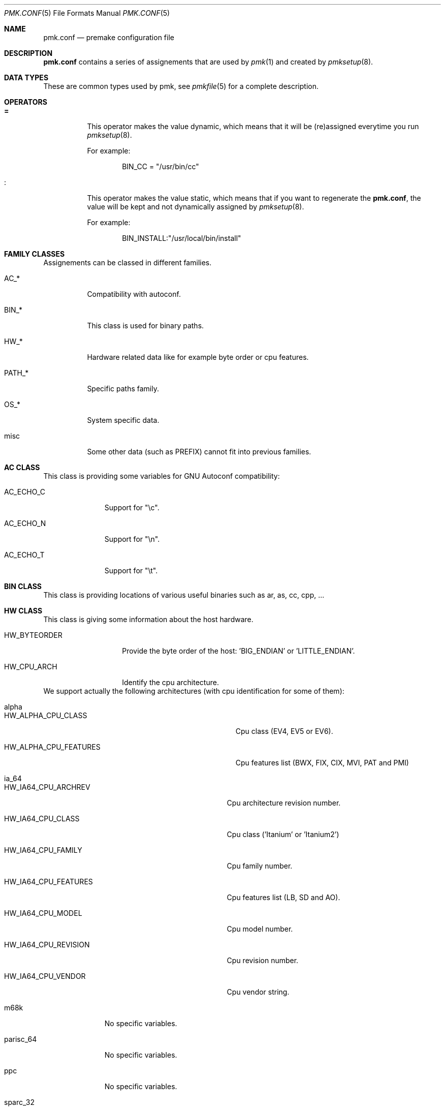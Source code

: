 .\" $Id$
.\"
.\" Copyright (c) 2003-2004 Xavier Santolaria <xavier@santolaria.net>
.\" Copyright (c) 2003-2005 Damien Couderc
.\" All rights reserved.
.\"
.\" Redistribution and use in source and binary forms, with or without
.\" modification, are permitted provided that the following conditions
.\" are met:
.\" - Redistribution of source code must retain the above copyright
.\"   notice, this list of conditions and the following disclaimer.
.\" - Redistributions in binary form must reproduce the above copyright
.\"   notice, this list of conditions and the following disclaimer in the
.\"   documentation and/or other materials provided with the distribution.
.\" - Neither the name of the copyright holder(s) nor the names of its
.\"   contributors may be used to endorse or promote products derived
.\"   from this software without specific prior written permission.
.\"
.\" THIS SOFTWARE IS PROVIDED BY THE AUTHOR ''AS IS'' AND ANY EXPRESS OR
.\" IMPLIED WARRANTIES, INCLUDING, BUT NOT LIMITED TO, THE IMPLIED WARRANTIES
.\" OF MERCHANTABILITY AND FITNESS FOR A PARTICULAR PURPOSE ARE DISCLAIMED.
.\" IN NO EVENT SHALL THE AUTHOR BE LIABLE FOR ANY DIRECT, INDIRECT,
.\" INCIDENTAL, SPECIAL, EXEMPLARY, OR CONSEQUENTIAL DAMAGES (INCLUDING, BUT
.\" NOT LIMITED TO, PROCUREMENT OF SUBSTITUTE GOODS OR SERVICES; LOSS OF USE,
.\" DATA, OR PROFITS; OR BUSINESS INTERRUPTION) HOWEVER CAUSED AND ON ANY
.\" THEORY OF LIABILITY, WHETHER IN CONTRACT, STRICT LIABILITY, OR TORT
.\" (INCLUDING NEGLIGENCE OR OTHERWISE) ARISING IN ANY WAY OUT OF THE USE OF
.\" THIS SOFTWARE, EVEN IF ADVISED OF THE POSSIBILITY OF SUCH DAMAGE.
.\"
.\"
.Dd April 03, 2003
.Dt PMK.CONF 5
.Os
.Sh NAME
.Nm pmk.conf
.Nd premake configuration file
.Sh DESCRIPTION
.Nm pmk.conf
contains a series of assignements that are used by
.Xr pmk 1
and created by
.Xr pmksetup 8 .
.
.Sh DATA TYPES
These are common types used by pmk, see
.Xr pmkfile 5
for a complete description.
.
.Sh OPERATORS
.Bl -tag -width Ds
.It Cm =
This operator makes the value dynamic, which means that it will
be (re)assigned everytime you run
.Xr pmksetup 8 .
.Pp
For example:
.Bd -literal -offset indent
BIN_CC = "/usr/bin/cc"
.Ed
.It Cm :
This operator makes the value static, which means that if you want
to regenerate the
.Nm pmk.conf ,
the value will be kept and not dynamically assigned by
.Xr pmksetup 8 .
.Pp
For example:
.Bd -literal -offset indent
BIN_INSTALL:"/usr/local/bin/install"
.Ed
.El
.Pp
.
.Sh FAMILY CLASSES
Assignements can be classed in different families.
.Bl -tag -width PATH_*
.It Ev AC_*
Compatibility with autoconf.
.It Ev BIN_*
This class is used for binary paths.
.It Ev HW_*
Hardware related data like for example byte order or cpu features.
.It Ev PATH_*
Specific paths family.
.It Ev OS_*
System specific data.
.It Ev misc
Some other data (such as PREFIX) cannot fit into previous families.
.El
.
.Sh AC CLASS
This class is providing some variables for GNU Autoconf compatibility:
.Bl -tag -width AC_ECHO_C
.It Ev AC_ECHO_C
Support for "\\c".
.It Ev AC_ECHO_N
Support for "\\n".
.It Ev AC_ECHO_T
Support for "\\t".
.El
.
.Sh BIN CLASS
This class is providing locations of various useful binaries such as ar, as, cc, cpp, ...
.
.Sh HW CLASS
This class is giving some information about the host hardware.
.Bl -tag -width HW_BYTEORDER
.It Ev HW_BYTEORDER
Provide the byte order of the host: 'BIG_ENDIAN' or 'LITTLE_ENDIAN'.
.It Ev HW_CPU_ARCH
Identify the cpu architecture.
.El
.
We support actually the following architectures (with cpu identification for some of them):
.Bl -tag -width parisc_64
.It Ev alpha
.Bl -tag -width HW_ALPHA_CPU_FEATURES
.It Ev HW_ALPHA_CPU_CLASS
Cpu class (EV4, EV5 or EV6).
.It Ev HW_ALPHA_CPU_FEATURES
Cpu features list (BWX, FIX, CIX, MVI, PAT and PMI)
.El
.
.It Ev ia_64
.Bl -tag -width HW_IA64_CPU_FEATURES
.It Ev HW_IA64_CPU_ARCHREV
Cpu architecture revision number.
.It Ev HW_IA64_CPU_CLASS
Cpu class ('Itanium' or 'Itanium2')
.It Ev HW_IA64_CPU_FAMILY
Cpu family number.
.It Ev HW_IA64_CPU_FEATURES
Cpu features list (LB, SD and AO).
.It Ev HW_IA64_CPU_MODEL
Cpu model number.
.It Ev HW_IA64_CPU_REVISION
Cpu revision number.
.It Ev HW_IA64_CPU_VENDOR
Cpu vendor string.
.El
.
.It Ev m68k
No specific variables.
.
.It Ev parisc_64
No specific variables.
.
.It Ev ppc
No specific variables.
.
.It Ev sparc_32
No specific variables.
.
.It Ev sparc_64
No specific variables.
.
.It Ev x86_32
.Bl -tag -width HW_X86_CPU_STD_VENDOR
.It Ev HW_X86_CPU_CLASS
Cpu family class (386, 486, 586, ...).
.It Ev HW_X86_CPU_EXTFAM
Extended family number.
.It Ev HW_X86_CPU_EXTMOD
Extended model number.
.It Ev HW_X86_CPU_FAMILY
Cpu family number.
.It Ev HW_X86_CPU_FEATURES
Cpu features list (FPU, VME, DE, PSE, TSC, ...).
.It Ev HW_X86_CPU_MODEL
Cpu model number.
.It Ev HW_X86_CPU_STD_VENDOR
Standardised cpu vendor ('INTEL', 'AMD', ...).
.It Ev HW_X86_CPU_VENDOR
Cpu vendor string.
.El
.
.It Ev x86_64
Same as x86_32 architecture.
.
.It Ev vax
No specific variables.
.El
.
.Sh OS CLASS
This class is providing informations about the host's operating system:
.Bl -tag -width OS_VERSION
.It Ev OS_ARCH
Operating system architecture (warning: this is OS specific). 
.It Ev OS_NAME
Operating system name (warning: linux distributions return the kernel name).
.It Ev OS_VERSION
Operating system version (warning: linux distributions return the kernel version).
.El
.
.Sh PATH CLASS
This class is providing path for binaries, headers and libraries.
.
.Sh MISC CLASS
This class is regrouping what can not be classed elsewhere.
.Bl -tag -width PC_PATH_LIB
.It Ev PREFIX
Prefix environnement variable.
.It Ev SYSCONFDIR
System configuration directory.
.It Ev PC_PATH_LIB
Library path for pmkpc or pkg_config.
.El
.
.Sh FILES
.Bl -tag -width "/etc/pmk/pmk.conf" -compact
.It Pa /etc/pmk/pmk.conf
default
.Xr pmk 1
configuration file
.El
.Sh EXAMPLES
A typical pmk.conf might appear as follows:
.Bd -literal
# autoconf compatibility
AC_ECHO_C = "\\c"
AC_ECHO_N = ""
AC_ECHO_T = ""

# specific binaries
BIN_AR = "/usr/bin/ar"
BIN_AS = "/usr/bin/as"
BIN_AWK = "/usr/bin/awk"
BIN_CAT = "/bin/cat"
BIN_CC = "/usr/bin/cc"
BIN_CPP = "/usr/bin/cpp"
BIN_CXX = "/usr/bin/c++"
BIN_ECHO = "/bin/echo"
BIN_EGREP = "/usr/bin/egrep"
BIN_GREP = "/usr/bin/grep"
BIN_ID = "/usr/bin/id"
BIN_INSTALL = "/usr/bin/install"
BIN_LEX = "/usr/bin/lex"
BIN_LN = "/bin/ln"
BIN_PKGCONFIG = "/usr/local/bin/pkg-config"
BIN_RANLIB = "/usr/bin/ranlib"
BIN_SH = "/bin/sh"
BIN_STRIP = "/usr/bin/strip"
BIN_SUDO = "/usr/bin/sudo"
BIN_TAR = "/bin/tar"
BIN_YACC = "/usr/bin/yacc"

# architecture specific
HW_BYTEORDER = "LITTLE_ENDIAN"
HW_CPU_ARCH = "x86_32"
HW_X86_CPU_CLASS = "i686"
HW_X86_CPU_EXTFAM = "0"
HW_X86_CPU_EXTMOD = "0"
HW_X86_CPU_FAMILY = "15"
HW_X86_CPU_FEATURES = "FPU VME DE PSE TSC MSR PAE MCE CX8 APIC SEP MTRR PGE MCA CMOV PAT PSE36 CLFL DTES ACPI MMX FXR SSE SSE2 HTT TM1 PBE FPU MON DSCPL EST TM2 CX16 ETPRD "
HW_X86_CPU_MODEL = "2"
HW_X86_CPU_STD_VENDOR = "INTEL"
HW_X86_CPU_VENDOR = "GenuineIntel"

# OS related
OS_ARCH = "i386"
OS_NAME = "OpenBSD"
OS_VERSION = "3.6"

# PATH related
PATH_BIN = "/bin,/sbin,/usr/bin,/usr/sbin,/usr/X11R6/bin,/usr/local/sbin,/usr/local/bin"
PATH_INC = "/usr/include"
PATH_LIB = "/usr/lib"

# misc
PC_PATH_LIB = "$PREFIX/lib/pkgconfig"
PREFIX = "/usr/local"
SYSCONFDIR = "/etc"
.Ed
.Pp
.Sh SEE ALSO
.Xr make 1 ,
.Xr pmk 1 ,
.Xr pmkscan 1 ,
.Xr pmkfile 5 ,
.Xr pmksetup 8
